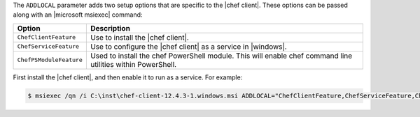 .. The contents of this file are included in multiple topics.
.. This file should not be changed in a way that hinders its ability to appear in multiple documentation sets.


The ``ADDLOCAL`` parameter adds two setup options that are specific to the |chef client|. These options can be passed along with an |microsoft msiexec| command:

.. list-table::
   :widths: 60 420
   :header-rows: 1

   * - Option
     - Description
   * - ``ChefClientFeature``
     - Use to install the |chef client|.
   * - ``ChefServiceFeature``
     - Use to configure the |chef client| as a service in |windows|.
   * - ``ChefPSModuleFeature``
     - Used to install the chef PowerShell module. This will enable chef command line utilities within PowerShell.

First install the |chef client|, and then enable it to run as a service. For example:

.. code-block:: bash

   $ msiexec /qn /i C:\inst\chef-client-12.4.3-1.windows.msi ADDLOCAL="ChefClientFeature,ChefServiceFeature,ChefPSModuleFeature"
